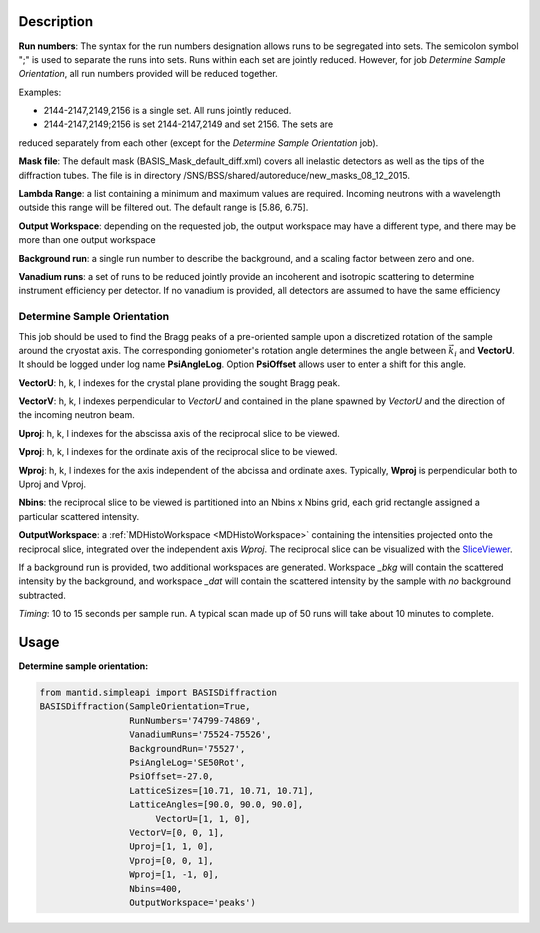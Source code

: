 .. algorithm::

.. summary::

.. alias::

.. properties::

Description
-----------

**Run numbers**:
The syntax for the run numbers designation allows runs to be segregated
into sets. The semicolon symbol ";" is used to separate the runs into sets.
Runs within each set are jointly reduced. However, for job
*Determine Sample Orientation*, all run numbers provided will be reduced
together.

Examples:

- 2144-2147,2149,2156  is a single set. All runs jointly reduced.

- 2144-2147,2149;2156  is set 2144-2147,2149 and set 2156. The sets are
reduced separately from each other (except for the
*Determine Sample Orientation* job).

**Mask file**: The default mask (BASIS_Mask_default_diff.xml) covers all
inelastic detectors as well as the tips of the diffraction tubes. The file
is in directory /SNS/BSS/shared/autoreduce/new_masks_08_12_2015.

**Lambda Range**: a list containing a minimum and maximum values are required.
Incoming neutrons with a wavelength outside this range will be filtered out.
The default range is [5.86, 6.75].

**Output Workspace**: depending on the requested job, the output workspace
may have a different type, and there may be more than one output workspace

**Background run**: a single run number to describe the background, and a
scaling factor between zero and one.

**Vanadium runs**: a set of runs to be reduced jointly provide an incoherent
and isotropic scattering to determine instrument efficiency per detector. If
no vanadium is provided, all detectors are assumed to have the same efficiency

Determine Sample Orientation
============================

This job should be used to find the Bragg peaks of a pre-oriented sample upon
a discretized rotation of the sample around the cryostat axis. The
corresponding goniometer's rotation angle determines the angle between
:math:`\vec{k_i}` and **VectorU**. It should be logged under log name
**PsiAngleLog**. Option **PsiOffset** allows user to enter a shift for this
angle.

**VectorU**: h, k, l indexes for the crystal plane providing the sought Bragg
peak.

**VectorV**: h, k, l indexes perpendicular to *VectorU* and contained
in the plane spawned by *VectorU* and the direction of the incoming neutron
beam.

**Uproj**: h, k, l indexes for the abscissa axis of the reciprocal slice to be
viewed.

**Vproj**: h, k, l indexes for the ordinate axis of the reciprocal slice to be
viewed.

**Wproj**: h, k, l indexes for the axis independent of the abcissa and ordinate
axes. Typically, **Wproj** is perpendicular both to Uproj and Vproj.

**Nbins**: the reciprocal slice to be viewed is partitioned into an
Nbins x Nbins grid, each grid rectangle assigned a particular scattered
intensity.

**OutputWorkspace**: a :ref:`MDHistoWorkspace <MDHistoWorkspace>` containing
the intensities projected onto the reciprocal slice, integrated over the
independent axis *Wproj*. The reciprocal slice can be visualized with
the `SliceViewer <http://www.mantidproject.org/SliceViewer>`_.

If a background run is provided, two additional workspaces
are generated. Workspace *_bkg* will contain the scattered intensity by the
background, and workspace *_dat* will contain the scattered intensity by
the sample with *no* background subtracted.

*Timing*: 10 to 15 seconds per sample run. A typical scan made up of 50 runs will take
about 10 minutes to complete.

Usage
-----

**Determine sample orientation:**

.. code-block:: python

    from mantid.simpleapi import BASISDiffraction
    BASISDiffraction(SampleOrientation=True,
                     RunNumbers='74799-74869',
                     VanadiumRuns='75524-75526',
                     BackgroundRun='75527',
                     PsiAngleLog='SE50Rot',
                     PsiOffset=-27.0,
                     LatticeSizes=[10.71, 10.71, 10.71],
                     LatticeAngles=[90.0, 90.0, 90.0],
                          VectorU=[1, 1, 0],
                     VectorV=[0, 0, 1],
                     Uproj=[1, 1, 0],
                     Vproj=[0, 0, 1],
                     Wproj=[1, -1, 0],
                     Nbins=400,
                     OutputWorkspace='peaks')

.. figure:: /images/BASISDiffraction_sample_orientation.png

.. categories::

.. sourcelink::


